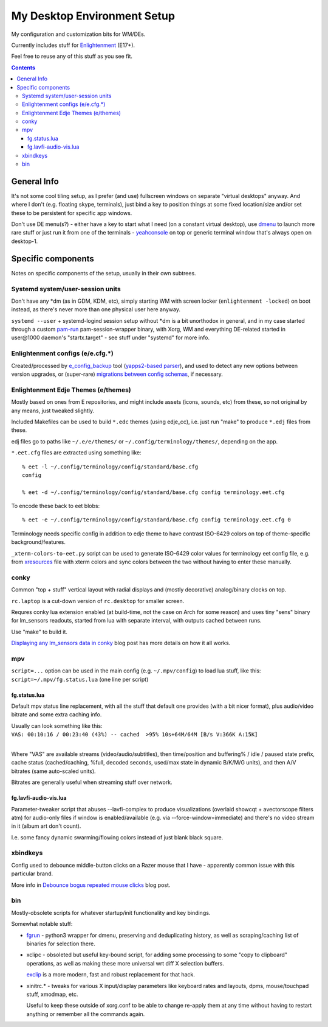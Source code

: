 ==============================
 My Desktop Environment Setup
==============================

My configuration and customization bits for WM/DEs.

Currently includes stuff for `Enlightenment <http://enlightenment.org>`_ (E17+).

Feel free to reuse any of this stuff as you see fit.

.. contents::
  :backlinks: none



General Info
============

It's not some cool tiling setup, as I prefer (and use) fullscreen windows on
separate "virtual desktops" anyway. And where I don't (e.g. floating skype,
terminals), just bind a key to position things at some fixed location/size
and/or set these to be persistent for specific app windows.

Don't use DE menu(s?) - either have a key to start what I need
(on a constant virtual desktop), use `dmenu <http://tools.suckless.org/dmenu/>`_
to launch more rare stuff or just run it from one of the terminals -
`yeahconsole <http://phrat.de/yeahtools.html>`_ on top
or generic terminal window that's always open on desktop-1.



Specific components
===================

Notes on specific components of the setup, usually in their own subtrees.


Systemd system/user-session units
---------------------------------

Don't have any \*dm (as in GDM, KDM, etc), simply starting WM with screen locker
(``enlightenment -locked``) on boot instead, as there's never more than one
physical user here anyway.

``systemd --user`` + systemd-logind session setup without \*dm is a bit
unorthodox in general, and in my case started through a custom `pam-run
<https://github.com/mk-fg/fgtk/#pam-run>`_ pam-session-wrapper binary, with
Xorg, WM and everything DE-related started in user\@1000 daemon's
"startx.target" - see stuff under "systemd" for more info.


Enlightenment configs (e/e.cfg.*)
---------------------------------

Created/processed by `e_config_backup
<https://github.com/mk-fg/fgtk/#e-config-backup>`_ tool (`yapps2-based parser
<http://blog.fraggod.net/2013/01/21/pyparsing-vs-yapps.html>`_), and used to
detect any new options between version upgrades, or (super-rare) `migrations between config schemas
<http://blog.fraggod.net/2013/01/16/migrating-configuration-settings-to-e17-enlightenment-0170-from-older-e-versions.html>`_,
if necessary.


Enlightenment Edje Themes (e/themes)
------------------------------------

Mostly based on ones from E repositories, and might include assets (icons,
sounds, etc) from these, so not original by any means, just tweaked slightly.

Included Makefiles can be used to build ``*.edc`` themes (using edje_cc),
i.e. just run "make" to produce ``*.edj`` files from these.

edj files go to paths like ``~/.e/e/themes/`` or ``~/.config/terminology/themes/``,
depending on the app.

``*.eet.cfg`` files are extracted using something like::

  % eet -l ~/.config/terminology/config/standard/base.cfg
  config

  % eet -d ~/.config/terminology/config/standard/base.cfg config terminology.eet.cfg

To encode these back to eet blobs::

  % eet -e ~/.config/terminology/config/standard/base.cfg config terminology.eet.cfg 0

Terminology needs specific config in addition to edje theme to have contrast
ISO-6429 colors on top of theme-specific background/features.

``_xterm-colors-to-eet.py`` script can be used to generate ISO-6429 color values
for terminology eet config file, e.g. from `xresources <xresources>`_ file with
xterm colors and sync colors between the two without having to enter these
manually.


conky
-----

Common "top + stuff" vertical layout with radial displays
and (mostly decorative) analog/binary clocks on top.

``rc.laptop`` is a cut-down version of ``rc.desktop`` for smaller screen.

Requres conky lua extension enabled (at build-time, not the case on Arch for
some reason) and uses tiny "sens" binary for lm_sensors readouts, started from
lua with separate interval, with outputs cached between runs.

Use "make" to build it.

.. raw:: html

  <img src="http://blog.fraggod.net/images/conky_sensors.jpg" height="600px">

`Displaying any lm_sensors data in conky
<http://blog.fraggod.net/2014/05/19/displaying-any-lm_sensors-data-temperature-fan-speeds-voltage-etc-in-conky.html>`_ blog post has more details on how it all works.


mpv
---

``script=...`` option can be used in the main config (e.g. ``~/.mpv/config``) to
load lua stuff, like this: ``script=~/.mpv/fg.status.lua`` (one line per script)

fg.status.lua
`````````````

Default mpv status line replacement, with all the stuff that default one
provides (with a bit nicer format), plus audio/video bitrate and some extra
caching info.

| Usually can look something like this:
| ``VAS: 00:10:16 / 00:23:40 (43%) -- cached  >95% 10s+64M/64M [B/s V:366K A:15K]``
|

Where "VAS" are available streams (video/audio/subtitles), then time/position and
buffering% / idle / paused state prefix, cache status (cached/caching, %full,
decoded seconds, used/max state in dynamic B/K/M/G units), and then A/V bitrates
(same auto-scaled units).

Bitrates are generally useful when streaming stuff over network.

fg.lavfi-audio-vis.lua
``````````````````````

Parameter-tweaker script that abuses --lavfi-complex to produce visualizations
(overlaid showcqt + avectorscope filters atm) for audio-only files if window is
enabled/available (e.g. via --force-window=immediate) and there's no video
stream in it (album art don't count).

.. raw:: html

  <img src="http://blog.fraggod.net/images/mpv-ffmpeg-vis.jpg" height="400px">

I.e. some fancy dynamic swarming/flowing colors instead of just blank black square.


xbindkeys
---------

Config used to debounce middle-button clicks on a Razer mouse that I have -
apparently common issue with this particular brand.

More info in `Debounce bogus repeated mouse clicks
<http://blog.fraggod.net/2016/05/15/debounce-bogus-repeated-mouse-clicks-in-xorg-with-xbindkeys.html>`_
blog post.


bin
---

Mostly-obsolete scripts for whatever startup/init functionality and key bindings.

Somewhat notable stuff:

- `fgrun <https://github.com/mk-fg/de-setup/blob/master/bin/fgrun>`_ - python3
  wrapper for dmenu, preserving and deduplicating history, as well as
  scraping/caching list of binaries for selection there.

- xclipc - obsoleted but useful key-bound script, for adding some processing to
  some "copy to clipboard" operations, as well as making these more universal
  wrt diff X selection buffers.

  `exclip <http://blog.fraggod.net/2018/04/10/linux-x-desktop-clipboard-keys-via-exclip-tool.html>`_
  is a more modern, fast and robust replacement for that hack.

- xinitrc.\* - tweaks for various X input/display parameters like keyboard rates
  and layouts, dpms, mouse/touchpad stuff, xmodmap, etc.

  Useful to keep these outside of xorg.conf to be able to change re-apply them
  at any time without having to restart anything or remember all the commands again.
